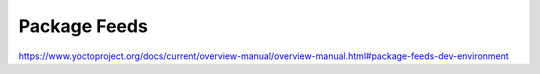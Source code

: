 .. Never add or change more than structure, instead edit content in files:
   *.rsti

Package Feeds
=============

.. only:: not revealjs

   .. todo:: complete chapter

.. image:: /_images/todo.jpg
   :align: center

https://www.yoctoproject.org/docs/current/overview-manual/overview-manual.html#package-feeds-dev-environment

.. Local variables:
   coding: utf-8
   mode: text
   mode: rst
   End:
   vim: fileencoding=utf-8 filetype=rst :

